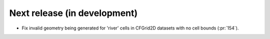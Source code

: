 =============================
Next release (in development)
=============================

* Fix invalid geometry being generated for 'river' cells
  in CFGrid2D datasets with no cell bounds (:pr:`154`).
